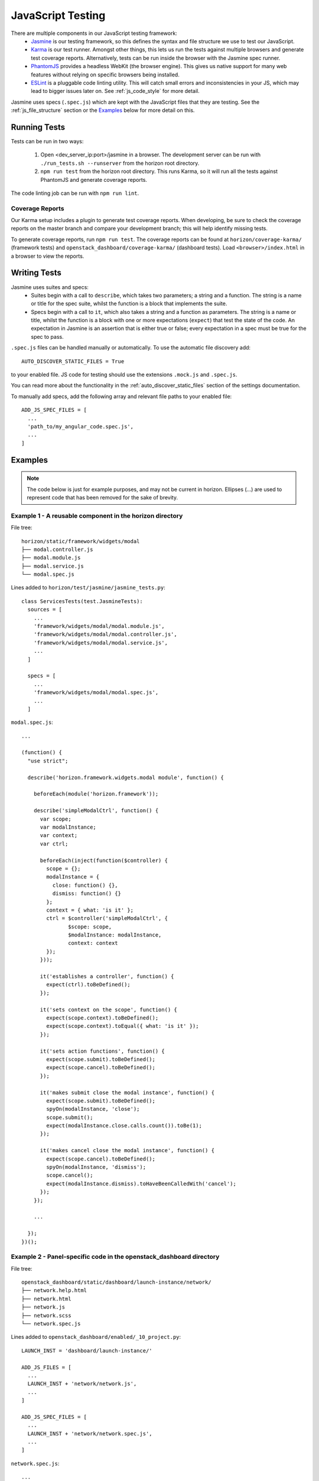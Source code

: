==================
JavaScript Testing
==================

There are multiple components in our JavaScript testing framework:
  * `Jasmine`_ is our testing framework, so this defines the syntax and file
    structure we use to test our JavaScript.
  * `Karma`_ is our test runner. Amongst other things, this lets us run the
    tests against multiple browsers and generate test coverage reports.
    Alternatively, tests can be run inside the browser with the Jasmine spec
    runner.
  * `PhantomJS`_ provides a headless WebKit (the browser engine). This gives us
    native support for many web features without relying on specific browsers
    being installed.
  * `ESLint`_ is a pluggable code linting utility. This will catch small errors
    and inconsistencies in your JS, which may lead to bigger issues later on.
    See :ref:`js_code_style` for more detail.

Jasmine uses specs (``.spec.js``) which are kept with the JavaScript files
that they are testing. See the :ref:`js_file_structure` section or the `Examples`_
below for more detail on this.

.. _Jasmine: https://jasmine.github.io/2.3/introduction.html
.. _Karma: https://karma-runner.github.io/
.. _PhantomJS: http://phantomjs.org/
.. _ESLint: http://eslint.org/

Running Tests
=============

Tests can be run in two ways:

  1. Open <dev_server_ip:port>/jasmine in a browser. The development server can be
     run with ``./run_tests.sh --runserver`` from the horizon root directory.
  2. ``npm run test`` from the horizon root directory. This runs Karma,
     so it will run all the tests against PhantomJS and generate coverage
     reports.

The code linting job can be run with ``npm run lint``.

Coverage Reports
----------------

Our Karma setup includes a plugin to generate test coverage reports. When
developing, be sure to check the coverage reports on the master branch and
compare your development branch; this will help identify missing tests.

To generate coverage reports, run ``npm run test``. The coverage reports can be
found at ``horizon/coverage-karma/`` (framework tests) and
``openstack_dashboard/coverage-karma/`` (dashboard tests). Load
``<browser>/index.html`` in a browser to view the reports.

Writing Tests
=============

Jasmine uses suites and specs:
  * Suites begin with a call to ``describe``, which takes two parameters; a
    string and a function. The string is a name or title for the spec suite,
    whilst the function is a block that implements the suite.
  * Specs begin with a call to ``it``, which also takes a string and a function
    as parameters. The string is a name or title, whilst the function is a
    block with one or more expectations (``expect``) that test the state of
    the code. An expectation in Jasmine is an assertion that is either true or
    false; every expectation in a spec must be true for the spec to pass.

``.spec.js`` files can be handled manually or automatically. To use the
automatic file discovery add::

    AUTO_DISCOVER_STATIC_FILES = True

to your enabled file. JS code for testing should use the extensions
``.mock.js`` and ``.spec.js``.

You can read more about the functionality in the
:ref:`auto_discover_static_files` section of the settings documentation.

To manually add specs, add the following array and relevant file paths to your
enabled file:
::

  ADD_JS_SPEC_FILES = [
    ...
    'path_to/my_angular_code.spec.js',
    ...
  ]

Examples
========

.. Note::
  The code below is just for example purposes, and may not be current in
  horizon. Ellipses (...) are used to represent code that has been
  removed for the sake of brevity.

Example 1 - A reusable component in the **horizon** directory
-------------------------------------------------------------

File tree:
::

  horizon/static/framework/widgets/modal
  ├── modal.controller.js
  ├── modal.module.js
  ├── modal.service.js
  └── modal.spec.js

Lines added to ``horizon/test/jasmine/jasmine_tests.py``:
::

  class ServicesTests(test.JasmineTests):
    sources = [
      ...
      'framework/widgets/modal/modal.module.js',
      'framework/widgets/modal/modal.controller.js',
      'framework/widgets/modal/modal.service.js',
      ...
    ]

    specs = [
      ...
      'framework/widgets/modal/modal.spec.js',
      ...
    ]

``modal.spec.js``:
::

  ...

  (function() {
    "use strict";

    describe('horizon.framework.widgets.modal module', function() {

      beforeEach(module('horizon.framework'));

      describe('simpleModalCtrl', function() {
        var scope;
        var modalInstance;
        var context;
        var ctrl;

        beforeEach(inject(function($controller) {
          scope = {};
          modalInstance = {
            close: function() {},
            dismiss: function() {}
          };
          context = { what: 'is it' };
          ctrl = $controller('simpleModalCtrl', {
                 $scope: scope,
                 $modalInstance: modalInstance,
                 context: context
          });
        }));

        it('establishes a controller', function() {
          expect(ctrl).toBeDefined();
        });

        it('sets context on the scope', function() {
          expect(scope.context).toBeDefined();
          expect(scope.context).toEqual({ what: 'is it' });
        });

        it('sets action functions', function() {
          expect(scope.submit).toBeDefined();
          expect(scope.cancel).toBeDefined();
        });

        it('makes submit close the modal instance', function() {
          expect(scope.submit).toBeDefined();
          spyOn(modalInstance, 'close');
          scope.submit();
          expect(modalInstance.close.calls.count()).toBe(1);
        });

        it('makes cancel close the modal instance', function() {
          expect(scope.cancel).toBeDefined();
          spyOn(modalInstance, 'dismiss');
          scope.cancel();
          expect(modalInstance.dismiss).toHaveBeenCalledWith('cancel');
        });
      });

      ...

    });
  })();

Example 2 - Panel-specific code in the **openstack_dashboard** directory
------------------------------------------------------------------------

File tree:
::

  openstack_dashboard/static/dashboard/launch-instance/network/
  ├── network.help.html
  ├── network.html
  ├── network.js
  ├── network.scss
  └── network.spec.js


Lines added to ``openstack_dashboard/enabled/_10_project.py``:
::

  LAUNCH_INST = 'dashboard/launch-instance/'

  ADD_JS_FILES = [
    ...
    LAUNCH_INST + 'network/network.js',
    ...
  ]

  ADD_JS_SPEC_FILES = [
    ...
    LAUNCH_INST + 'network/network.spec.js',
    ...
  ]

``network.spec.js``:
::

  ...

  (function(){
    'use strict';

    describe('Launch Instance Network Step', function() {

      describe('LaunchInstanceNetworkCtrl', function() {
        var scope;
        var ctrl;

        beforeEach(module('horizon.dashboard.project.workflow.launch-instance'));

        beforeEach(inject(function($controller) {
          scope = {
            model: {
              newInstanceSpec: {networks: ['net-a']},
              networks: ['net-a', 'net-b']
            }
          };
          ctrl = $controller('LaunchInstanceNetworkCtrl', {$scope:scope});
        }));

        it('has correct network statuses', function() {
          expect(ctrl.networkStatuses).toBeDefined();
          expect(ctrl.networkStatuses.ACTIVE).toBeDefined();
          expect(ctrl.networkStatuses.DOWN).toBeDefined();
          expect(Object.keys(ctrl.networkStatuses).length).toBe(2);
        });

        it('has correct network admin states', function() {
          expect(ctrl.networkAdminStates).toBeDefined();
          expect(ctrl.networkAdminStates.UP).toBeDefined();
          expect(ctrl.networkAdminStates.DOWN).toBeDefined();
          expect(Object.keys(ctrl.networkStatuses).length).toBe(2);
        });

        it('defines a multiple-allocation table', function() {
          expect(ctrl.tableLimits).toBeDefined();
          expect(ctrl.tableLimits.maxAllocation).toBe(-1);
        });

        it('contains its own labels', function() {
          expect(ctrl.label).toBeDefined();
          expect(Object.keys(ctrl.label).length).toBeGreaterThan(0);
        });

        it('contains help text for the table', function() {
          expect(ctrl.tableHelpText).toBeDefined();
          expect(ctrl.tableHelpText.allocHelpText).toBeDefined();
          expect(ctrl.tableHelpText.availHelpText).toBeDefined();
        });

        it('uses scope to set table data', function() {
          expect(ctrl.tableDataMulti).toBeDefined();
          expect(ctrl.tableDataMulti.available).toEqual(['net-a', 'net-b']);
          expect(ctrl.tableDataMulti.allocated).toEqual(['net-a']);
          expect(ctrl.tableDataMulti.displayedAllocated).toEqual([]);
          expect(ctrl.tableDataMulti.displayedAvailable).toEqual([]);
        });
      });

      ...

    });
  })();
